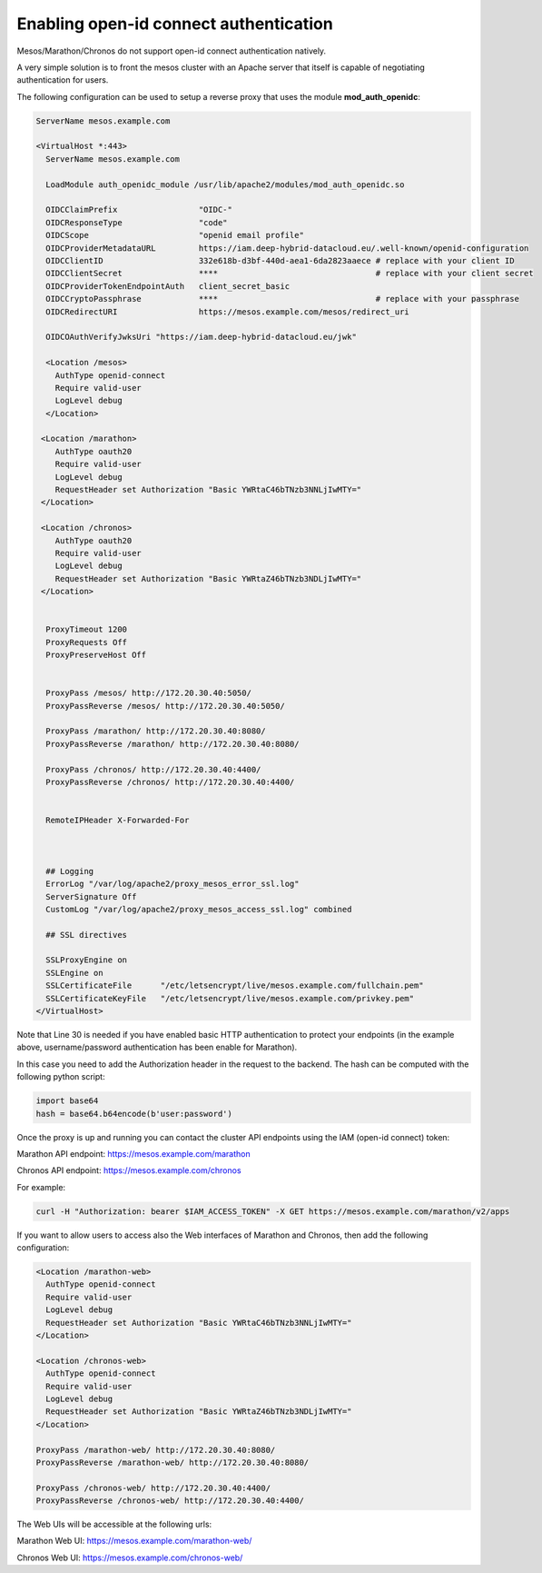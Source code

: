 .. highlight:: console

Enabling open-id connect authentication
=======================================

Mesos/Marathon/Chronos do not support open-id connect authentication
natively. 

A very simple solution is to front the mesos cluster with an Apache
server that itself is capable of negotiating authentication for users.

The following configuration can be used to setup a reverse proxy that
uses the module **mod_auth_openidc**:

.. code::

   ServerName mesos.example.com

   <VirtualHost *:443>
     ServerName mesos.example.com

     LoadModule auth_openidc_module /usr/lib/apache2/modules/mod_auth_openidc.so

     OIDCClaimPrefix                 "OIDC-"
     OIDCResponseType                "code"
     OIDCScope                       "openid email profile"
     OIDCProviderMetadataURL         https://iam.deep-hybrid-datacloud.eu/.well-known/openid-configuration
     OIDCClientID                    332e618b-d3bf-440d-aea1-6da2823aaece # replace with your client ID
     OIDCClientSecret                ****                                 # replace with your client secret
     OIDCProviderTokenEndpointAuth   client_secret_basic
     OIDCCryptoPassphrase            ****                                 # replace with your passphrase
     OIDCRedirectURI                 https://mesos.example.com/mesos/redirect_uri

     OIDCOAuthVerifyJwksUri "https://iam.deep-hybrid-datacloud.eu/jwk"

     <Location /mesos>
       AuthType openid-connect
       Require valid-user
       LogLevel debug
     </Location>

    <Location /marathon>
       AuthType oauth20
       Require valid-user
       LogLevel debug
       RequestHeader set Authorization "Basic YWRtaC46bTNzb3NNLjIwMTY="
    </Location>

    <Location /chronos>
       AuthType oauth20
       Require valid-user
       LogLevel debug
       RequestHeader set Authorization "Basic YWRtaZ46bTNzb3NDLjIwMTY="
    </Location>


     ProxyTimeout 1200
     ProxyRequests Off
     ProxyPreserveHost Off


     ProxyPass /mesos/ http://172.20.30.40:5050/
     ProxyPassReverse /mesos/ http://172.20.30.40:5050/

     ProxyPass /marathon/ http://172.20.30.40:8080/
     ProxyPassReverse /marathon/ http://172.20.30.40:8080/

     ProxyPass /chronos/ http://172.20.30.40:4400/
     ProxyPassReverse /chronos/ http://172.20.30.40:4400/


     RemoteIPHeader X-Forwarded-For



     ## Logging
     ErrorLog "/var/log/apache2/proxy_mesos_error_ssl.log"
     ServerSignature Off
     CustomLog "/var/log/apache2/proxy_mesos_access_ssl.log" combined

     ## SSL directives

     SSLProxyEngine on
     SSLEngine on
     SSLCertificateFile      "/etc/letsencrypt/live/mesos.example.com/fullchain.pem"
     SSLCertificateKeyFile   "/etc/letsencrypt/live/mesos.example.com/privkey.pem"
   </VirtualHost>

Note that Line 30 is needed if you have enabled basic HTTP
authentication to protect your endpoints (in the example above,
username/password authentication has been enable for Marathon).

In this case you need to add the Authorization header in the request to
the backend. The hash can be computed with the following python script:

.. code::

   import base64
   hash = base64.b64encode(b'user:password')

Once the proxy is up and running you can contact the cluster API
endpoints using the IAM (open-id connect) token:

Marathon API endpoint: https://mesos.example.com/marathon

Chronos API endpoint: https://mesos.example.com/chronos

For example:

.. code::

   curl -H "Authorization: bearer $IAM_ACCESS_TOKEN" -X GET https://mesos.example.com/marathon/v2/apps

If you want to allow users to access also the Web interfaces of Marathon
and Chronos, then add the following configuration:

.. code::

     <Location /marathon-web>
       AuthType openid-connect
       Require valid-user
       LogLevel debug
       RequestHeader set Authorization "Basic YWRtaC46bTNzb3NNLjIwMTY="
     </Location>

     <Location /chronos-web>
       AuthType openid-connect
       Require valid-user
       LogLevel debug
       RequestHeader set Authorization "Basic YWRtaZ46bTNzb3NDLjIwMTY="
     </Location>

     ProxyPass /marathon-web/ http://172.20.30.40:8080/
     ProxyPassReverse /marathon-web/ http://172.20.30.40:8080/

     ProxyPass /chronos-web/ http://172.20.30.40:4400/
     ProxyPassReverse /chronos-web/ http://172.20.30.40:4400/

The Web UIs will be accessible at the following urls:

Marathon Web UI: https://mesos.example.com/marathon-web/

Chronos Web UI: https://mesos.example.com/chronos-web/
